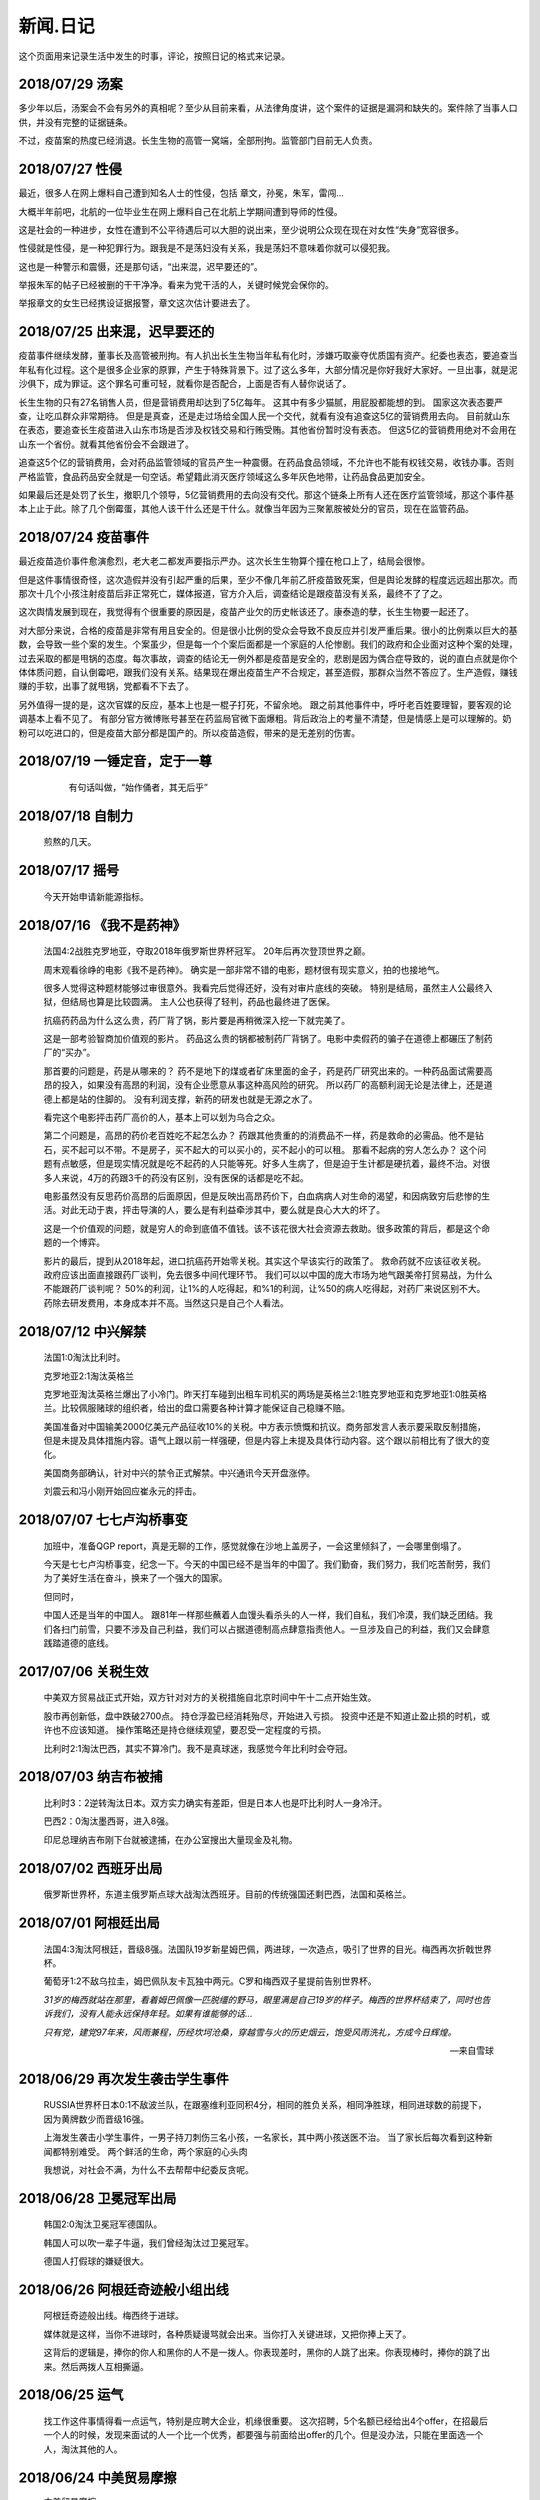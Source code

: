 新闻.日记
=============

这个页面用来记录生活中发生的时事，评论，按照日记的格式来记录。

2018/07/29 **汤案**
-----------------------

多少年以后，汤案会不会有另外的真相呢？至少从目前来看，从法律角度讲，这个案件的证据是漏洞和缺失的。案件除了当事人口供，并没有完整的证据链条。

不过，疫苗案的热度已经消退。长生生物的高管一窝端，全部刑拘。监管部门目前无人负责。

2018/07/27 **性侵**
-------------------

最近，很多人在网上爆料自己遭到知名人士的性侵，包括 章文，孙冕，朱军，雷闯...

大概半年前吧，北航的一位毕业生在网上爆料自己在北航上学期间遭到导师的性侵。

这是社会的一种进步，女性在遭到不公平待遇后可以大胆的说出来，至少说明公众现在现在对女性“失身”宽容很多。

性侵就是性侵，是一种犯罪行为。跟我是不是荡妇没有关系，我是荡妇不意味着你就可以侵犯我。

这也是一种警示和震慑，还是那句话，“出来混，迟早要还的”。

举报朱军的帖子已经被删的干干净净。看来为党干活的人，关键时候党会保你的。

举报章文的女生已经携设证据报警，章文这次估计要进去了。

2018/07/25 **出来混，迟早要还的**
------------------------------------

.. image:: ../_static/2018_07_25guang_tian_hua_ri.png

疫苗事件继续发酵，董事长及高管被刑拘。有人扒出长生生物当年私有化时，涉嫌巧取豪夺优质国有资产。纪委也表态，要追查当年私有化过程。这个是很多企业家的原罪，产生于特殊背景下。过了这么多年，大部分情况是你好我好大家好。一旦出事，就是泥沙俱下，成为罪证。这个罪名可重可轻，就看你是否配合，上面是否有人替你说话了。

长生生物的只有27名销售人员，但是营销费用却达到了5亿每年。 这其中有多少猫腻，用屁股都能想的到。 
国家这次表态要严查，让吃瓜群众非常期待。 但是是真查，还是走过场给全国人民一个交代，就看有没有追查这5亿的营销费用去向。 目前就山东在表态，要追查长生疫苗进入山东市场是否涉及权钱交易和行贿受贿。其他省份暂时没有表态。 但这5亿的营销费用绝对不会用在山东一个省份。就看其他省份会不会跟进了。

追查这5个亿的营销费用，会对药品监管领域的官员产生一种震慑。在药品食品领域，不允许也不能有权钱交易，收钱办事。否则严格监管，食品药品安全就是一句空话。希望籍此消灭医疗领域这么多年灰色地带，让药品食品更加安全。

如果最后还是处罚了长生，撤职几个领导，5亿营销费用的去向没有交代。那这个链条上所有人还在医疗监管领域，那这个事件基本上止于此。除了几个倒霉蛋，其他人该干什么还是干什么。就像当年因为三聚氰胺被处分的官员，现在在监管药品。



.. _yimiaoshijian:

2018/07/24 **疫苗事件**
---------------------------

最近疫苗造价事件愈演愈烈，老大老二都发声要指示严办。这次长生生物算个撞在枪口上了，结局会很惨。

但是这件事情很奇怪，这次造假并没有引起严重的后果，至少不像几年前乙肝疫苗致死案，但是舆论发酵的程度远远超出那次。而那次十几个小孩注射疫苗后非正常死亡，媒体报道，官方介入后，调查结论是跟疫苗没有关系，最终不了了之。

这次舆情发展到现在，我觉得有个很重要的原因是，疫苗产业欠的历史帐该还了。康泰造的孽，长生生物要一起还了。

对大部分来说，合格的疫苗是非常有用且安全的。但是很小比例的受众会导致不良反应并引发严重后果。很小的比例乘以巨大的基数，会导致一些个案的发生。个案虽少，但是每一个个案后面都是一个家庭的人伦惨剧。我们的政府和企业面对这种个案的处理，过去采取的都是甩锅的态度。每次事故，调查的结论无一例外都是疫苗是安全的，悲剧是因为偶合症导致的，说的直白点就是你个体体质问题，自认倒霉吧，跟我们没有关系。结果现在爆出疫苗生产不合规定，甚至造假，那群众当然不答应了。生产造假，赚钱赚的手软，出事了就甩锅，党都看不下去了。

另外值得一提的是，这次官媒的反应，基本上也是一棍子打死，不留余地。 跟之前其他事件中，呼吁老百姓要理智，要客观的论调基本上看不见了。
有部分官方微博账号甚至在药监局官微下面爆粗。背后政治上的考量不清楚，但是情感上是可以理解的。奶粉可以吃进口的，但是疫苗大部分都是国产的。所以疫苗造假，带来的是无差别的伤害。


2018/07/19 **一锤定音，定于一尊**
-----------------------------------

	有句话叫做，“始作俑者，其无后乎”

    .. image:: ../_static/2018_07_19_yituidingyin.png


2018/07/18    **自制力**
------------------------
    
    煎熬的几天。


2018/07/17 **摇号**
-------------------

    今天开始申请新能源指标。


2018/07/16 **《我不是药神》**
-------------------------------------------

	法国4:2战胜克罗地亚，夺取2018年俄罗斯世界杯冠军。 20年后再次登顶世界之巅。

	周末观看徐峥的电影《我不是药神》。 确实是一部非常不错的电影，题材很有现实意义，拍的也接地气。 

	很多人觉得这种题材能够过审很意外。我看完后觉得还好，没有对审片底线的突破。 特别是结局，虽然主人公最终入狱，但结局也算是比较圆满。 主人公也获得了轻判，药品也最终进了医保。 

	抗癌药药品为什么这么贵，药厂背了锅，影片要是再稍微深入挖一下就完美了。

	这是一部考验智商加价值观的影片。 药品这么贵的锅都被制药厂背锅了。电影中卖假药的骗子在道德上都碾压了制药厂的“买办”。

	那首要的问题是，药是从哪来的？ 药不是地下的煤或者矿床里面的金子，药是药厂研究出来的。一种药品面试需要高昂的投入，如果没有高昂的利润，没有企业愿意从事这种高风险的研究。 所以药厂的高额利润无论是法律上，还是道德上都是站的住脚的。 没有利润支撑，新药的研发也就是无源之水了。

	看完这个电影抨击药厂高价的人，基本上可以划为乌合之众。

	第二个问题是，高昂的药价老百姓吃不起怎么办？ 药跟其他贵重的的消费品不一样，药是救命的必需品。他不是钻石，买不起可以不带。不是房子，买不起大的可以买小的，买不起小的可以租。 那看不起病的穷人怎么办？ 这个问题有点敏感，但是现实情况就是吃不起药的人只能等死。好多人生病了，但是迫于生计都是硬抗着，最终不治。对很多人来说，4万的药跟3千的药没有区别，没有医保的话都是吃不起。

	电影虽然没有反思药价高昂的后面原因，但是反映出高昂药价下，白血病病人对生命的渴望，和因病致穷后悲惨的生活。对此无动于衷，抨击导演的人，要么是有利益牵涉其中，要么就是良心大大的坏了。

	这是一个价值观的问题，就是穷人的命到底值不值钱。该不该花很大社会资源去救助。很多政策的背后，都是这个命题的一个博弈。

	影片的最后，提到从2018年起，进口抗癌药开始零关税。其实这个早该实行的政策了。 救命药就不应该征收关税。 政府应该出面直接跟药厂谈判，免去很多中间代理环节。 我们可以以中国的庞大市场为地气跟美帝打贸易战，为什么不能跟药厂谈判呢？ 50%的利润，让1%的人吃得起，和%1的利润，让%50的病人吃得起，对药厂来说区别不大。 药除去研发费用，本身成本并不高。当然这只是自己个人看法。



2018/07/12 **中兴解禁**
-----------------------
	
	法国1:0淘汰比利时。

	克罗地亚2:1淘汰英格兰

	克罗地亚淘汰英格兰爆出了小冷门。昨天打车碰到出租车司机买的两场是英格兰2:1胜克罗地亚和克罗地亚1:0胜英格兰。比较佩服赌球的组织者，给出的盘口需要各种计算才能保证自己稳赚不赔。

	美国准备对中国输美2000亿美元产品征收10%的关税。中方表示愤慨和抗议。商务部发言人表示要采取反制措施，但是未提及具体措施内容。语气上跟以前一样强硬，但是内容上未提及具体行动内容。这个跟以前相比有了很大的变化。

	美国商务部确认，针对中兴的禁令正式解禁。中兴通讯今天开盘涨停。

	刘震云和冯小刚开始回应崔永元的抨击。


2018/07/07 **七七卢沟桥事变**
-----------------------------

	加班中，准备QGP report，真是无聊的工作，感觉就像在沙地上盖房子，一会这里倾斜了，一会哪里倒塌了。

	今天是七七卢沟桥事变，纪念一下。今天的中国已经不是当年的中国了。我们勤奋，我们努力，我们吃苦耐劳，我们为了美好生活在奋斗，换来了一个强大的国家。

	但同时，

	中国人还是当年的中国人。 跟81年一样那些蘸着人血馒头看杀头的人一样，我们自私，我们冷漠，我们缺乏团结。我们各扫门前雪，只要不涉及自己利益，我们可以占据道德制高点肆意指责他人。一旦涉及自己的利益，我们又会肆意践踏道德的底线。

2017/07/06 **关税生效**
-----------------------

	中美双方贸易战正式开始，双方针对对方的关税措施自北京时间中午十二点开始生效。

	股市再创新低，盘中跌破2700点。 持仓浮盈已经消耗殆尽，开始进入亏损。 投资中还是不知道止盈止损的时机，或许也不应该知道。 操作策略还是持仓继续观望，要忍受一定程度的亏损。

	比利时2:1淘汰巴西，其实不算冷门。我不是真球迷，我感觉今年比利时会夺冠。


2018/07/03 **纳吉布被捕**
-------------------------

	比利时3：2逆转淘汰日本。双方实力确实有差距，但是日本人也是吓比利时人一身冷汗。

	巴西2：0淘汰墨西哥，进入8强。

	印尼总理纳吉布刚下台就被逮捕，在办公室搜出大量现金及礼物。

2018/07/02 **西班牙出局**
-------------------------

	俄罗斯世界杯，东道主俄罗斯点球大战淘汰西班牙。目前的传统强国还剩巴西，法国和英格兰。


2018/07/01 **阿根廷出局**
-------------------------

	法国4:3淘汰阿根廷，晋级8强。法国队19岁新星姆巴佩，两进球，一次造点，吸引了世界的目光。梅西再次折戟世界杯。

	葡萄牙1:2不敌乌拉圭，姆巴佩队友卡瓦独中两元。C罗和梅西双子星提前告别世界杯。

	`31岁的梅西就站在那里，看着姆巴佩像一匹脱缰的野马，眼里满是自己19岁的样子。梅西的世界杯结束了，同时也告诉我们，没有人能永远保持年轻。如果有谁能够的话\...`
	
	`只有党，建党97年来，风雨兼程，历经坎坷沧桑，穿越雪与火的历史烟云，饱受风雨洗礼，方成今日辉煌。`

	-- 来自雪球

2018/06/29 **再次发生袭击学生事件**
-----------------------------------

	RUSSIA世界杯日本0:1不敌波兰队，在跟塞维利亚同积4分，相同的胜负关系，相同净胜球，相同进球数的前提下，因为黄牌数少而晋级16强。

	上海发生袭击小学生事件，一男子持刀刺伤三名小孩，一名家长，其中两小孩送医不治。 当了家长后每次看到这种新闻都特别难受。 两个鲜活的生命，两个家庭的心头肉

	我想说，对社会不满，为什么不去帮帮中纪委反贪呢。

2018/06/28 **卫冕冠军出局**
---------------------------

	韩国2:0淘汰卫冕冠军德国队。

	韩国人可以吹一辈子牛逼，我们曾经淘汰过卫冕冠军。

	德国人打假球的嫌疑很大。

2018/06/26 **阿根廷奇迹般小组出线**
-----------------------------------

	阿根廷奇迹般出线。梅西终于进球。

	媒体就是这样，当你不进球时，各种质疑谩骂就会出来。当你打入关键进球，又把你捧上天了。
	
	这背后的逻辑是，捧你的你人和黑你的人不是一拨人。你表现差时，黑你的人跳了出来。你表现棒时，捧你的跳了出来。然后两拨人互相撕逼。

2018/06/25 **运气**
-------------------

	找工作这件事情得看一点运气，特别是应聘大企业，机缘很重要。 这次招聘，5个名额已经给出4个offer，在招最后一个人的时候，发现来面试的人一个比一个优秀，都要强与前面给出offer的几个。但是没办法，只能在里面选一个人，淘汰其他的人。

2018/06/24 **中美贸易摩擦**
---------------------------

* 中美贸易摩擦

	早上看到一个中美智库的交流资料，双方交换了一下对目前中美貌似摩擦的一些看法，其中有一些很有意思的观点记录如下。

	`中美都是当前贸易体制的受益者`，对此中美双方都是认同的。

	中方： `如果美国放开对中国高科技出口的限制，贸易逆差会减少很多`，对此美方专家不认同。他认为美国不可能放松对中国高科技的管制。这个是美国共和民主两党唯一达成一致，没有异议的一件事情。

	美方： `中国对美国贸易的依赖程度，大于美国对中国的依赖程度`。依据是中国出口到美国的商品，多于美国出口到中国的商品。中方反驳，美国所有的贸易伙伴里面，对中国依赖程度最高。 意思是，虽然我们买的东西没有你们买的多，但是在你所有贸易伙伴里面，我们买的是最多的。

	中方， `美元是世界货币，美国在限制出口的情况下大力输出美元，没有国家对美国做到贸易顺差`。这个我个人十分赞同，但美国专家辩解，逆差只是当前贸易战争的一个工具和借口。特朗普政府的真正关注点不在逆差上面。

	`中国需要反思的是，为什么美国及其他西方国家在经济上会改变对中国的态度，到底是中国的那些改变导致了外界的态度的改变，西方世界意识到，中国不会再按照他们希望的方向进行改变，所有的期待也到此为止`，

	虽然美国专家说的很委婉，但是意思很明确，当前的贸易战争是因为中国在某些行为上的改变。不是特朗普个人或者这届政府的产物。虽然在美国国内有不同的声音，但是对华采取强硬措施这件事情是有共识的。

	中国专家在也承认这点，表示`如果希拉里当选总统，可能会在TPP及其他框架对中国采取防范措施，形式不同，但本质都是一样的`。中国专家委婉的表示`中国的表现不是十全十美，在一些事情上还有提高的空间`

	美国专家提到的**中国的改变**具体指的是什么呢？这个在交流会上没有细说，或许说了但是没有体现在交流资料里面。

	中方：特朗普在推特上称敏感词为朋友，但是干的却是伤害朋友的事情。
	美方：他们普遍认为`特朗普`和敏感词的私人关系不错，但是这是两国之间的分歧，系两国核心利益之所在。所以私人关系在其中的影响没有中方认为的那么大。虽然中兴问题的解决是在这种私人关系推动之下，但是这也是贸易战的一部分。

	美国人明确承认，中兴是贸易战的一部分，是美国谈判的筹码和工具。 在国与国之间的过招中，任何大的企业，旷论个人，都有可能被牺牲掉。企业家能做的，就是尽力不要成为被牺牲的那个。 从这个角度来说，中兴在一定程度上成功的，出事后老大亲自出面给特朗普打电话，换回来一线生机。 要是换做别的企业，值不值得老大出面就不一定了。

2018/06/21 **折戟阿里电面**
---------------------------

* **四年一届的世界杯正在进行小组赛**

* **中国足协官员在莫斯科提出，中国足球要出现在2022年世界杯，称这不是一个不可能完成的任务**

	不熟悉的面庞，熟悉的节奏，熟悉的配方

* **正式收到阿里的拒信，加油，为下次面试准备**

2018/06/20 **税收大幅增长**
---------------------------

* **ACP沟通，涨幅8%**

	预期之中，不失落也没有惊喜。好好提升自己，准备换工作。

* **日本料理餐厅聚餐，送离职同事**

	ZXY离开公司，进入一创业公司带团队。 做卫星通信地面接收站，现在也是一个风口行业。

* **我国今年1至5月财政收入和税收收入都保持了较高增幅，实现两位数增长，一般公共预算收入同比增加12.2%，达86650亿。 税收收入同比增长15.8%，达到76810亿。**

	很意外的数据，今年以后一直在各行各业都在叫苦，在去杠杆，去产能，供给侧改革的大背景下日子都过的很艰难。但是国家税收增速保持高速增长，说明经济没有想象中那么差。那么为什么股市跌成这个怂样呢。



2018/06/19 **千股跌停**
-----------------------

* **受周末美国增加关税，及我国政府同等数量，同等质量报复措施影响，今天上证指数大跌4%，收2907点，再次上演千股跌停的想象。** 

	整个市场出现恐慌，大肆抛售股票。不明白为什么市场反应如此强烈。个人认为美国加税并不是突然的举措，不是黑天鹅，而是有一定预期的，市场对此应该有所准备。上周五我判断加税是大概率事件，我国的针对性措施也是提前警告过的。

	在熊市的环境下，如果有合理的利润就应该落袋为安。模拟仓位从盈余到浮亏，是个教训。

* **个人所得税修改法案提交立法机构讨论，起征点提高到5000，并加入子女教育，房贷等扣除项。**

	起征点的提高远低于预期，很多人表示失望。目前唯一的看点就是专项扣除了，这是个系统的工程，看最终的执行和力度。

* **朝鲜领导人金正恩年内第三次访华**

* **中美贸易战持续升温**

* **美国参议院投票维持特朗普政府对中兴的禁令**

	奇怪的国家，总统说的不算。放我们国家，这怎么可以，老大面子往哪搁？


2018/06/15 **进京证**
---------------------

* **北京出台措施，限制外地机动车办理进京证次数。**

	这个是预料之中的政策，政策的出台也比较温和。但是很多新闻媒体异口同声的以 **公平** 和 **公正** 来解释政策出台的合理性，就是典型的屁股决定脑袋，选择性的摘取论据。 车现在对每个家庭算是刚需了，常年驻留北京的外地车大都是北京本地人摇不上号，转而求其次，上外地牌。而且外地牌在北京行驶也有诸多限制。记者觉得上外地牌规避摇号政策对参加摇号的人不公平，却选择性的忽略摇号政策本身的不公平性。这么多外地车，是摇号政策的结果，而不是原因。
